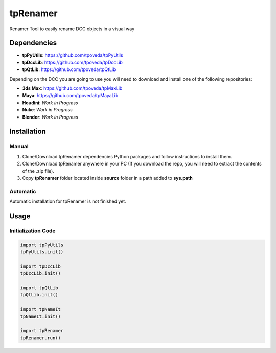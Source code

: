 tpRenamer
============================================================

.. image:: https://img.shields.io/github/license/tpoveda/tpRenamer.svg
    :target: https://github.com/tpoveda/tpRenamer/blob/master/LICENSE

Renamer Tool to easily rename DCC objects in a visual way

Dependencies
-------------------

* **tpPyUtils**: https://github.com/tpoveda/tpPyUtils
* **tpDccLib**: https://github.com/tpoveda/tpDccLib
* **tpQtLib**: https://github.com/tpoveda/tpQtLib

Depending on the DCC you are going to use you will need to download and install one of the following repositories:

* **3ds Max**: https://github.com/tpoveda/tpMaxLib
* **Maya**: https://github.com/tpoveda/tpMayaLib
* **Houdini**: *Work in Progress*
* **Nuke**: *Work in Progress*
* **Blender**: *Work in Progress*

Installation
-------------------

Manual
~~~~~~~~~~~~~~~~~~~~~~

1. Clone/Download tpRenamer dependencies Python packages and follow instructions to install them.
2. Clone/Download tpRenamer anywhere in your PC (If you download the repo, you will need to extract the contents of the .zip file).
3. Copy **tpRenamer** folder located inside **source** folder in a path added to **sys.path**

Automatic
~~~~~~~~~~~~~~~~~~~~~~
Automatic installation for tpRenamer is not finished yet.

Usage
-------------------

Initialization Code
~~~~~~~~~~~~~~~~~~~~~~

.. code-block:: python

    import tpPyUtils
    tpPyUtils.init()

    import tpDccLib
    tpDccLib.init()

    import tpQtLib
    tpQtLib.init()

    import tpNameIt
    tpNameIt.init()

    import tpRenamer
    tpRenamer.run()